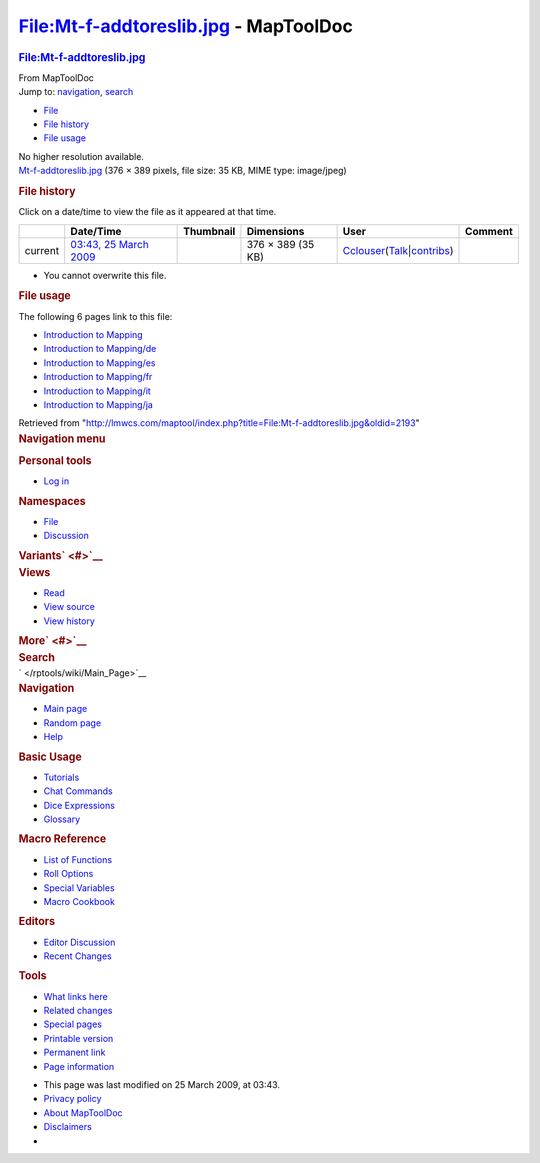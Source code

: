 ======================================
File:Mt-f-addtoreslib.jpg - MapToolDoc
======================================

.. contents::
   :depth: 3
..

.. container:: noprint
   :name: mw-page-base

.. container:: noprint
   :name: mw-head-base

.. container:: mw-body
   :name: content

   .. container:: mw-indicators

   .. rubric:: File:Mt-f-addtoreslib.jpg
      :name: firstHeading
      :class: firstHeading

   .. container:: mw-body-content
      :name: bodyContent

      .. container::
         :name: siteSub

         From MapToolDoc

      .. container::
         :name: contentSub

      .. container:: mw-jump
         :name: jump-to-nav

         Jump to: `navigation <#mw-head>`__, `search <#p-search>`__

      .. container::
         :name: mw-content-text

         -  `File <#file>`__
         -  `File history <#filehistory>`__
         -  `File usage <#filelinks>`__

         .. container:: fullImageLink
            :name: file

            |File:Mt-f-addtoreslib.jpg|

            .. container:: mw-filepage-resolutioninfo

               No higher resolution available.

         .. container:: fullMedia

            `Mt-f-addtoreslib.jpg </maptool/images/c/cf/Mt-f-addtoreslib.jpg>`__
            ‎(376 × 389 pixels, file size: 35 KB, MIME type: image/jpeg)

         .. container:: mw-content-ltr
            :name: mw-imagepage-content

         .. rubric:: File history
            :name: filehistory

         .. container::
            :name: mw-imagepage-section-filehistory

            Click on a date/time to view the file as it appeared at that
            time.

            ======= ==================================================================== ================================================== ================= ====================================================================================================================================================================== =======
            \       Date/Time                                                            Thumbnail                                          Dimensions        User                                                                                                                                                                   Comment
            ======= ==================================================================== ================================================== ================= ====================================================================================================================================================================== =======
            current `03:43, 25 March 2009 </maptool/images/c/cf/Mt-f-addtoreslib.jpg>`__ |Thumbnail for version as of 03:43, 25 March 2009| 376 × 389 (35 KB) `Cclouser </rptools/wiki/User:Cclouser>`__\ (\ \ `Talk </rptools/wiki/User_talk:Cclouser>`__\ \ \|\ \ `contribs </rptools/wiki/Special:Contributions/Cclouser>`__\ \ )
            ======= ==================================================================== ================================================== ================= ====================================================================================================================================================================== =======

         -  You cannot overwrite this file.

         .. rubric:: File usage
            :name: filelinks

         .. container::
            :name: mw-imagepage-section-linkstoimage

            The following 6 pages link to this file:

            -  `Introduction to
               Mapping </rptools/wiki/Introduction_to_Mapping>`__
            -  `Introduction to
               Mapping/de </rptools/wiki/Introduction_to_Mapping/de>`__
            -  `Introduction to
               Mapping/es </rptools/wiki/Introduction_to_Mapping/es>`__
            -  `Introduction to
               Mapping/fr </rptools/wiki/Introduction_to_Mapping/fr>`__
            -  `Introduction to
               Mapping/it </rptools/wiki/Introduction_to_Mapping/it>`__
            -  `Introduction to
               Mapping/ja </rptools/wiki/Introduction_to_Mapping/ja>`__

      .. container:: printfooter

         Retrieved from
         "http://lmwcs.com/maptool/index.php?title=File:Mt-f-addtoreslib.jpg&oldid=2193"

      .. container:: catlinks catlinks-allhidden
         :name: catlinks

      .. container:: visualClear

.. container::
   :name: mw-navigation

   .. rubric:: Navigation menu
      :name: navigation-menu

   .. container::
      :name: mw-head

      .. container::
         :name: p-personal

         .. rubric:: Personal tools
            :name: p-personal-label

         -  `Log
            in </maptool/index.php?title=Special:UserLogin&returnto=File%3AMt-f-addtoreslib.jpg>`__

      .. container::
         :name: left-navigation

         .. container:: vectorTabs
            :name: p-namespaces

            .. rubric:: Namespaces
               :name: p-namespaces-label

            -  `File </rptools/wiki/File:Mt-f-addtoreslib.jpg>`__
            -  `Discussion </maptool/index.php?title=File_talk:Mt-f-addtoreslib.jpg&action=edit&redlink=1>`__

         .. container:: vectorMenu emptyPortlet
            :name: p-variants

            .. rubric:: Variants\ ` <#>`__
               :name: p-variants-label

            .. container:: menu

      .. container::
         :name: right-navigation

         .. container:: vectorTabs
            :name: p-views

            .. rubric:: Views
               :name: p-views-label

            -  `Read </rptools/wiki/File:Mt-f-addtoreslib.jpg>`__
            -  `View
               source </maptool/index.php?title=File:Mt-f-addtoreslib.jpg&action=edit>`__
            -  `View
               history </maptool/index.php?title=File:Mt-f-addtoreslib.jpg&action=history>`__

         .. container:: vectorMenu emptyPortlet
            :name: p-cactions

            .. rubric:: More\ ` <#>`__
               :name: p-cactions-label

            .. container:: menu

         .. container::
            :name: p-search

            .. rubric:: Search
               :name: search

            .. container::
               :name: simpleSearch

   .. container::
      :name: mw-panel

      .. container::
         :name: p-logo

         ` </rptools/wiki/Main_Page>`__

      .. container:: portal
         :name: p-navigation

         .. rubric:: Navigation
            :name: p-navigation-label

         .. container:: body

            -  `Main page </rptools/wiki/Main_Page>`__
            -  `Random page </rptools/wiki/Special:Random>`__
            -  `Help <https://www.mediawiki.org/wiki/Special:MyLanguage/Help:Contents>`__

      .. container:: portal
         :name: p-Basic_Usage

         .. rubric:: Basic Usage
            :name: p-Basic_Usage-label

         .. container:: body

            -  `Tutorials </rptools/wiki/Category:Tutorial>`__
            -  `Chat Commands </rptools/wiki/Chat_Commands>`__
            -  `Dice Expressions </rptools/wiki/Dice_Expressions>`__
            -  `Glossary </rptools/wiki/Glossary>`__

      .. container:: portal
         :name: p-Macro_Reference

         .. rubric:: Macro Reference
            :name: p-Macro_Reference-label

         .. container:: body

            -  `List of
               Functions </rptools/wiki/Category:Macro_Function>`__
            -  `Roll Options </rptools/wiki/Category:Roll_Option>`__
            -  `Special
               Variables </rptools/wiki/Category:Special_Variable>`__
            -  `Macro Cookbook </rptools/wiki/Category:Cookbook>`__

      .. container:: portal
         :name: p-Editors

         .. rubric:: Editors
            :name: p-Editors-label

         .. container:: body

            -  `Editor Discussion </rptools/wiki/Editor>`__
            -  `Recent Changes </rptools/wiki/Special:RecentChanges>`__

      .. container:: portal
         :name: p-tb

         .. rubric:: Tools
            :name: p-tb-label

         .. container:: body

            -  `What links
               here </rptools/wiki/Special:WhatLinksHere/File:Mt-f-addtoreslib.jpg>`__
            -  `Related
               changes </rptools/wiki/Special:RecentChangesLinked/File:Mt-f-addtoreslib.jpg>`__
            -  `Special pages </rptools/wiki/Special:SpecialPages>`__
            -  `Printable
               version </maptool/index.php?title=File:Mt-f-addtoreslib.jpg&printable=yes>`__
            -  `Permanent
               link </maptool/index.php?title=File:Mt-f-addtoreslib.jpg&oldid=2193>`__
            -  `Page
               information </maptool/index.php?title=File:Mt-f-addtoreslib.jpg&action=info>`__

.. container::
   :name: footer

   -  This page was last modified on 25 March 2009, at 03:43.

   -  `Privacy policy </rptools/wiki/MapToolDoc:Privacy_policy>`__
   -  `About MapToolDoc </rptools/wiki/MapToolDoc:About>`__
   -  `Disclaimers </rptools/wiki/MapToolDoc:General_disclaimer>`__

   -  |Powered by MediaWiki|

   .. container::

.. |File:Mt-f-addtoreslib.jpg| image:: /maptool/images/c/cf/Mt-f-addtoreslib.jpg
   :width: 376px
   :height: 389px
   :target: /maptool/images/c/cf/Mt-f-addtoreslib.jpg
.. |Thumbnail for version as of 03:43, 25 March 2009| image:: /maptool/images/thumb/c/cf/Mt-f-addtoreslib.jpg/116px-Mt-f-addtoreslib.jpg
   :width: 116px
   :height: 120px
   :target: /maptool/images/c/cf/Mt-f-addtoreslib.jpg
.. |Powered by MediaWiki| image:: /maptool/resources/assets/poweredby_mediawiki_88x31.png
   :width: 88px
   :height: 31px
   :target: //www.mediawiki.org/
